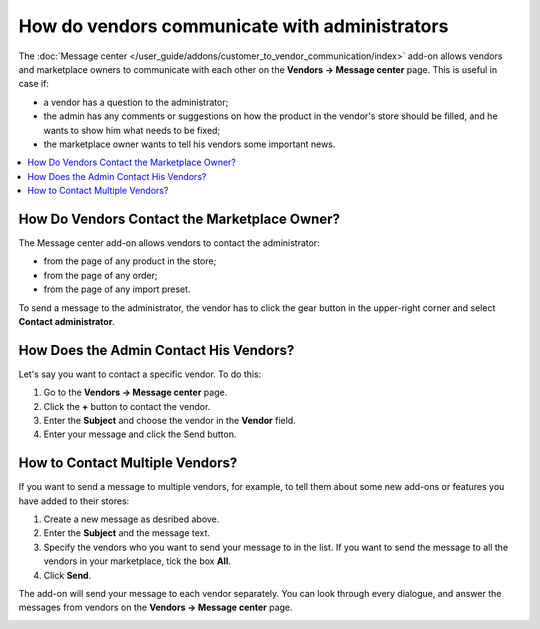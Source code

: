 **********************************************
How do vendors communicate with administrators
**********************************************

The :doc:`Message center </user_guide/addons/customer_to_vendor_communication/index>` add-on allows vendors and marketplace owners to communicate with each other on the **Vendors →  Message center** page. This is useful in case if:

* a vendor has a question to the administrator; 

* the admin has any comments or suggestions on how the product in the vendor's store should be filled, and he wants to show him what needs to be fixed;

* the marketplace owner wants to tell his vendors some important news.

.. contents::
    :backlinks: none
    :local:

How Do Vendors Contact the Marketplace Owner?
=============================================

The Message center add-on allows vendors to contact the administrator:

* from the page of any product in the store;

* from the page of any order;

* from the page of any import preset.

To send a message to the administrator, the vendor has to click the gear button in the upper-right corner and select **Contact administrator**.

.. image:: img/contact_admin.png
       :align: center
       :alt: The Contact administrator button on the product's page

How Does the Admin Contact His Vendors?
=======================================

Let's say you want to contact a specific vendor. To do this:

#. Go to the **Vendors → Message center** page.

#. Click the **+** button to contact the vendor. 

#. Enter the **Subject** and choose the vendor in the **Vendor** field. 

#. Enter your message and click the Send button.

.. image:: img/message_to_vendor.png
       :align: center
       :alt: Sending a message to a vendor

How to Contact Multiple Vendors?
================================

If you want to send a message to multiple vendors, for example, to tell them about some new add-ons or features you have added to their stores:

#. Create a new message as desribed above.
    
#. Enter the **Subject** and the message text.
    
#. Specify the vendors who you want to send your message to in the list. If you want to send the message to all the vendors in your marketplace, tick the box **All**.
    
#. Click **Send**.
    
The add-on will send your message to each vendor separately. You can look through every dialogue, and answer the messages from vendors on the **Vendors → Message center** page.

.. image:: img/bulk_mail.png
       :align: center
       :alt: Bulk mail for vendors

